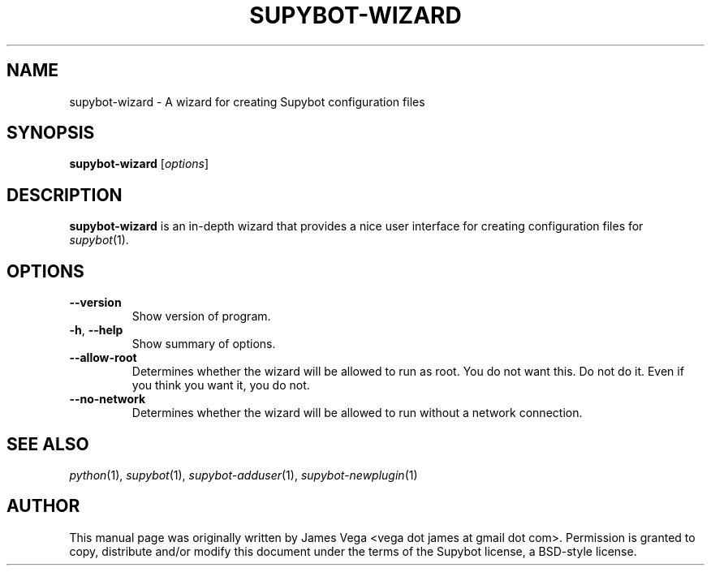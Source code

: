 .\" Process this file with
.\" groff -man -Tascii supybot-wizard.1
.\"
.TH SUPYBOT\-WIZARD 1 "SEPTEMBER 2004"
.SH NAME
supybot\-wizard \- A wizard for creating Supybot configuration files
.SH SYNOPSIS
.B supybot\-wizard
.RI [ options ]
.SH DESCRIPTION
.B
supybot\-wizard
is an in\-depth wizard that provides a nice user interface for creating
configuration files for
.IR supybot (1).
.SH OPTIONS
.TP
.B \-\^\-version
Show version of program.
.TP
.BR \-h ", " \-\^\-help
Show summary of options.
.TP
.B \-\^\-allow\-root
Determines whether the wizard will be allowed to run as root.  You do not
want this.  Do not do it.  Even if you think you want it, you do not.
.TP
.B \-\^\-no\-network
Determines whether the wizard will be allowed to run without a network
connection.
.SH "SEE ALSO"
.IR python (1),
.IR supybot (1),
.IR supybot\-adduser (1),
.IR supybot\-newplugin (1)
.SH AUTHOR
This manual page was originally written by James Vega
<vega dot james at gmail dot com>.  Permission is granted to copy,
distribute and/or modify this document under the terms of the Supybot
license, a BSD\-style license.
